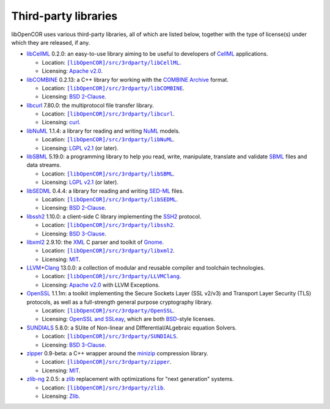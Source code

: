 .. _thirdPartyLibraries:

=======================
 Third-party libraries
=======================

libOpenCOR uses various third-party libraries, all of which are listed below, together with the type of license(s) under which they are released, if any.

- `libCellML <https://libcellml.org/>`__ 0.2.0: an easy-to-use library aiming to be useful to developers of `CellML <https://cellml.org/>`__ applications.

  - Location: |libCellML|_.
  - Licensing: `Apache v2.0 <https://opensource.org/licenses/Apache-2.0>`__.

  .. |libCellML| replace:: ``[libOpenCOR]/src/3rdparty/libCellML``
  .. _libCellML: https://github.com/opencor/libopencor/tree/master/src/3rdparty/libCellML

- `libCOMBINE <https://github.com/sbmlteam/libCombine>`__ 0.2.13: a C++ library for working with the `COMBINE Archive <http://co.mbine.org/standards/omex>`__ format.

  - Location: |libCOMBINE|_.
  - Licensing: `BSD 2-Clause <https://opensource.org/licenses/BSD-2-Clause>`__.

  .. |libCOMBINE| replace:: ``[libOpenCOR]/src/3rdparty/libCOMBINE``
  .. _libCOMBINE: https://github.com/opencor/libopencor/tree/master/src/3rdparty/libCOMBINE

- `libcurl <https://curl.se/libcurl/>`__ 7.80.0: the multiprotocol file transfer library.

  - Location: |libcurl|_.
  - Licensing: `curl <https://curl.se/docs/copyright.html>`__.

  .. |libcurl| replace:: ``[libOpenCOR]/src/3rdparty/libcurl``
  .. _libcurl: https://github.com/opencor/libopencor/tree/master/src/3rdparty/libcurl

- `libNuML <https://github.com/NuML/NuML/>`__ 1.1.4: a library for reading and writing `NuML <https://github.com/NuML/NuML/>`__ models.

  - Location: |libNuML|_.
  - Licensing: `LGPL v2.1 <https://opensource.org/licenses/LGPL-2.1>`__ (or later).

  .. |libNuML| replace:: ``[libOpenCOR]/src/3rdparty/libNuML``
  .. _libNuML: https://github.com/opencor/libopencor/tree/master/src/3rdparty/libNuML

- `libSBML <http://sbml.org/Software/libSBML/>`__ 5.19.0: a programming library to help you read, write, manipulate, translate and validate `SBML <http://sbml.org/>`__ files and data streams.

  - Location: |libSBML|_.
  - Licensing: `LGPL v2.1 <https://opensource.org/licenses/LGPL-2.1>`__ (or later).

  .. |libSBML| replace:: ``[libOpenCOR]/src/3rdparty/libSBML``
  .. _libSBML: https://github.com/opencor/libopencor/tree/master/src/3rdparty/libSBML

- `libSEDML <https://github.com/fbergmann/libSEDML/>`__ 0.4.4: a library for reading and writing `SED-ML <https://sed-ml.github.io/>`__ files.

  - Location: |libSEDML|_.
  - Licensing: `BSD 2-Clause <https://opensource.org/licenses/BSD-2-Clause>`__.

  .. |libSEDML| replace:: ``[libOpenCOR]/src/3rdparty/libSEDML``
  .. _libSEDML: https://github.com/opencor/libopencor/tree/master/src/3rdparty/libSEDML

- `libssh2 <https://libssh2.org/>`__ 1.10.0: a client-side C library implementing the `SSH2 <https://en.wikipedia.org/wiki/Secure_Shell>`__ protocol.

  - Location: |libssh2|_.
  - Licensing: `BSD 3-Clause <https://opensource.org/licenses/BSD-3-Clause>`__.

  .. |libssh2| replace:: ``[libOpenCOR]/src/3rdparty/libssh2``
  .. _libssh2: https://github.com/opencor/libopencor/tree/master/src/3rdparty/libssh2

- `libxml2 <http://xmlsoft.org/>`__ 2.9.10: the `XML <https://en.wikipedia.org/wiki/XML>`__ C parser and toolkit of `Gnome <https://gnome.org/>`__.

  - Location: |libxml2|_.
  - Licensing: `MIT <https://opensource.org/licenses/MIT>`__.

  .. |libxml2| replace:: ``[libOpenCOR]/src/3rdparty/libxml2``
  .. _libxml2: https://github.com/opencor/libopencor/tree/master/src/3rdparty/libxml2

- `LLVM <https://llvm.org/>`__\ +\ `Clang <https://clang.llvm.org/>`__ 13.0.0: a collection of modular and reusable compiler and toolchain technologies.

  - Location: |LLVM+Clang|_.
  - Licensing: `Apache v2.0 <https://opensource.org/licenses/Apache-2.0>`__ with LLVM Exceptions.

  .. |LLVM+Clang| replace:: ``[libOpenCOR]/src/3rdparty/LLVMClang``
  .. _LLVM+Clang: https://github.com/opencor/libopencor/tree/master/src/3rdparty/LLVMClang

- `OpenSSL <https://openssl.org/>`__ 1.1.1m: a toolkit implementing the Secure Sockets Layer (SSL v2/v3) and Transport Layer Security (TLS) protocols, as well as a full-strength general purpose cryptography library.

  - Location: |OpenSSL|_.
  - Licensing: `OpenSSL and SSLeay <https://openssl.org/source/license.html>`__, which are both `BSD <https://opensource.org/licenses/BSD-3-Clause>`__-style licenses.

  .. |OpenSSL| replace:: ``[libOpenCOR]/src/3rdparty/OpenSSL``
  .. _OpenSSL: https://github.com/opencor/libopencor/tree/master/src/3rdparty/OpenSSL

- `SUNDIALS <https://computing.llnl.gov/projects/sundials>`__ 5.8.0: a SUite of Non-linear and DIfferential/ALgebraic equation Solvers.

  - Location: |SUNDIALS|_.
  - Licensing: `BSD 3-Clause <https://opensource.org/licenses/BSD-3-Clause>`__.

  .. |SUNDIALS| replace:: ``[libOpenCOR]/src/3rdparty/SUNDIALS``
  .. _SUNDIALS: https://github.com/opencor/libopencor/tree/master/src/3rdparty/SUNDIALS

- `zipper <https://github.com/fbergmann/zipper>`__ 0.9-beta: a C++ wrapper around the `minizip <http://www.winimage.com/zLibDll/minizip.html>`__ compression library.

  - Location: |zipper|_.
  - Licensing: `MIT <https://opensource.org/licenses/MIT>`__.

  .. |zipper| replace:: ``[libOpenCOR]/src/3rdparty/zipper``
  .. _zipper: https://github.com/opencor/libopencor/tree/master/src/3rdparty/zipper

- `zlib-ng <https://github.com/zlib-ng/zlib-ng>`__ 2.0.5: a `zlib <https://zlib.net/>`__ replacement with optimizations for "next generation" systems.

  - Location: |zlib-ng|_.
  - Licensing: `Zlib <https://opensource.org/licenses/Zlib>`__.

  .. |zlib-ng| replace:: ``[libOpenCOR]/src/3rdparty/zlib``
  .. _zlib-ng: https://github.com/opencor/libopencor/tree/master/src/3rdparty/zlib
